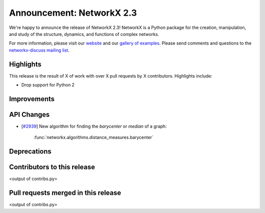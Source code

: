 Announcement: NetworkX 2.3
==========================

We're happy to announce the release of NetworkX 2.3!
NetworkX is a Python package for the creation, manipulation, and study of the
structure, dynamics, and functions of complex networks.

For more information, please visit our `website <http://networkx.github.io/>`_
and our `gallery of examples
<https://networkx.github.io/documentation/latest/auto_examples/index.html>`_.
Please send comments and questions to the `networkx-discuss mailing list
<http://groups.google.com/group/networkx-discuss>`_.

Highlights
----------

This release is the result of X of work with over X pull requests by
X contributors. Highlights include:

- Drop support for Python 2

Improvements
------------


API Changes
-----------
* [`#2939 <https://github.com/networkx/networkx/issues/2939>`_]
  New algorithm for finding the *barycenter* or *median* of a graph:

     :func:`networkx.algorithms.distance_measures.barycenter`

Deprecations
------------


Contributors to this release
----------------------------

<output of contribs.py>


Pull requests merged in this release
------------------------------------

<output of contribs.py>
